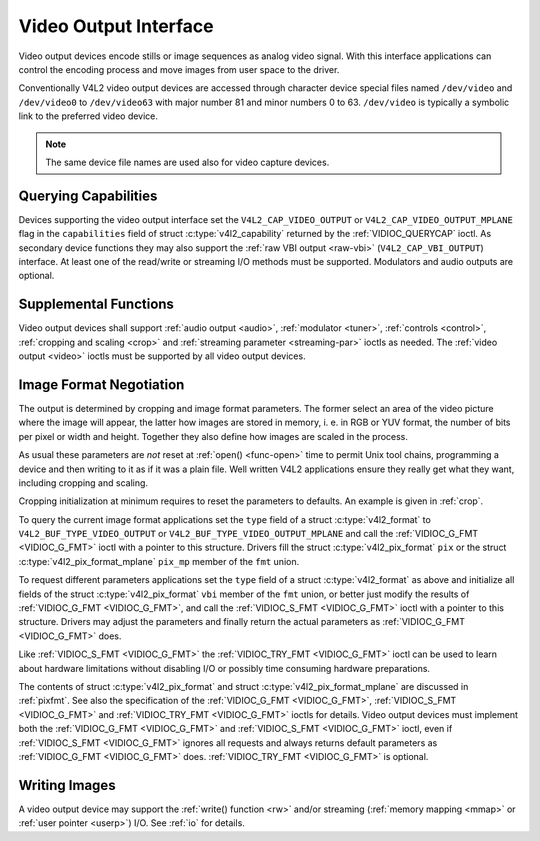 .. -*- coding: utf-8; mode: rst -*-

.. _output:

**********************
Video Output Interface
**********************

Video output devices encode stills or image sequences as analog video
signal. With this interface applications can control the encoding
process and move images from user space to the driver.

Conventionally V4L2 video output devices are accessed through character
device special files named ``/dev/video`` and ``/dev/video0`` to
``/dev/video63`` with major number 81 and minor numbers 0 to 63.
``/dev/video`` is typically a symbolic link to the preferred video
device.

.. note:: The same device file names are used also for video capture devices.


Querying Capabilities
=====================

Devices supporting the video output interface set the
``V4L2_CAP_VIDEO_OUTPUT`` or ``V4L2_CAP_VIDEO_OUTPUT_MPLANE`` flag in
the ``capabilities`` field of struct
:c:type:`v4l2_capability` returned by the
:ref:`VIDIOC_QUERYCAP` ioctl. As secondary device
functions they may also support the :ref:`raw VBI output <raw-vbi>`
(``V4L2_CAP_VBI_OUTPUT``) interface. At least one of the read/write or
streaming I/O methods must be supported. Modulators and audio outputs
are optional.


Supplemental Functions
======================

Video output devices shall support :ref:`audio output <audio>`,
:ref:`modulator <tuner>`, :ref:`controls <control>`,
:ref:`cropping and scaling <crop>` and
:ref:`streaming parameter <streaming-par>` ioctls as needed. The
:ref:`video output <video>` ioctls must be supported by all video
output devices.


Image Format Negotiation
========================

The output is determined by cropping and image format parameters. The
former select an area of the video picture where the image will appear,
the latter how images are stored in memory, i. e. in RGB or YUV format,
the number of bits per pixel or width and height. Together they also
define how images are scaled in the process.

As usual these parameters are *not* reset at :ref:`open() <func-open>`
time to permit Unix tool chains, programming a device and then writing
to it as if it was a plain file. Well written V4L2 applications ensure
they really get what they want, including cropping and scaling.

Cropping initialization at minimum requires to reset the parameters to
defaults. An example is given in :ref:`crop`.

To query the current image format applications set the ``type`` field of
a struct :c:type:`v4l2_format` to
``V4L2_BUF_TYPE_VIDEO_OUTPUT`` or ``V4L2_BUF_TYPE_VIDEO_OUTPUT_MPLANE``
and call the :ref:`VIDIOC_G_FMT <VIDIOC_G_FMT>` ioctl with a pointer
to this structure. Drivers fill the struct
:c:type:`v4l2_pix_format` ``pix`` or the struct
:c:type:`v4l2_pix_format_mplane` ``pix_mp``
member of the ``fmt`` union.

To request different parameters applications set the ``type`` field of a
struct :c:type:`v4l2_format` as above and initialize all
fields of the struct :c:type:`v4l2_pix_format`
``vbi`` member of the ``fmt`` union, or better just modify the results
of :ref:`VIDIOC_G_FMT <VIDIOC_G_FMT>`, and call the :ref:`VIDIOC_S_FMT <VIDIOC_G_FMT>`
ioctl with a pointer to this structure. Drivers may adjust the
parameters and finally return the actual parameters as :ref:`VIDIOC_G_FMT <VIDIOC_G_FMT>`
does.

Like :ref:`VIDIOC_S_FMT <VIDIOC_G_FMT>` the :ref:`VIDIOC_TRY_FMT <VIDIOC_G_FMT>` ioctl
can be used to learn about hardware limitations without disabling I/O or
possibly time consuming hardware preparations.

The contents of struct :c:type:`v4l2_pix_format` and
struct :c:type:`v4l2_pix_format_mplane` are
discussed in :ref:`pixfmt`. See also the specification of the
:ref:`VIDIOC_G_FMT <VIDIOC_G_FMT>`, :ref:`VIDIOC_S_FMT <VIDIOC_G_FMT>` and :ref:`VIDIOC_TRY_FMT <VIDIOC_G_FMT>` ioctls for
details. Video output devices must implement both the :ref:`VIDIOC_G_FMT <VIDIOC_G_FMT>`
and :ref:`VIDIOC_S_FMT <VIDIOC_G_FMT>` ioctl, even if :ref:`VIDIOC_S_FMT <VIDIOC_G_FMT>` ignores all
requests and always returns default parameters as :ref:`VIDIOC_G_FMT <VIDIOC_G_FMT>` does.
:ref:`VIDIOC_TRY_FMT <VIDIOC_G_FMT>` is optional.


Writing Images
==============

A video output device may support the :ref:`write() function <rw>`
and/or streaming (:ref:`memory mapping <mmap>` or
:ref:`user pointer <userp>`) I/O. See :ref:`io` for details.
